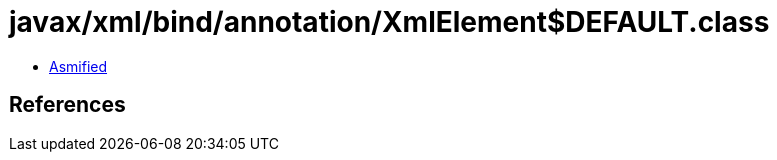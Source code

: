 = javax/xml/bind/annotation/XmlElement$DEFAULT.class

 - link:XmlElement$DEFAULT-asmified.java[Asmified]

== References

